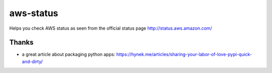 aws-status
==========

Helps you check AWS status as seen from the official status page http://status.aws.amazon.com/

Thanks
------

- a great article about packaging python apps: https://hynek.me/articles/sharing-your-labor-of-love-pypi-quick-and-dirty/
